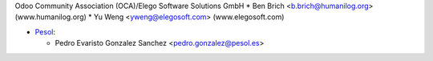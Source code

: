 Odoo Community Association (OCA)/Elego Software Solutions GmbH
* Ben Brich <b.brich@humanilog.org> (www.humanilog.org)
* Yu Weng <yweng@elegosoft.com> (www.elegosoft.com)

* `Pesol <https://www.pesol.es>`__:

  * Pedro Evaristo Gonzalez Sanchez <pedro.gonzalez@pesol.es>
